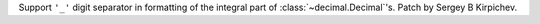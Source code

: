 Support ``'_'`` digit separator in formatting of the integral part of
:class:`~decimal.Decimal`'s.  Patch by Sergey B Kirpichev.

